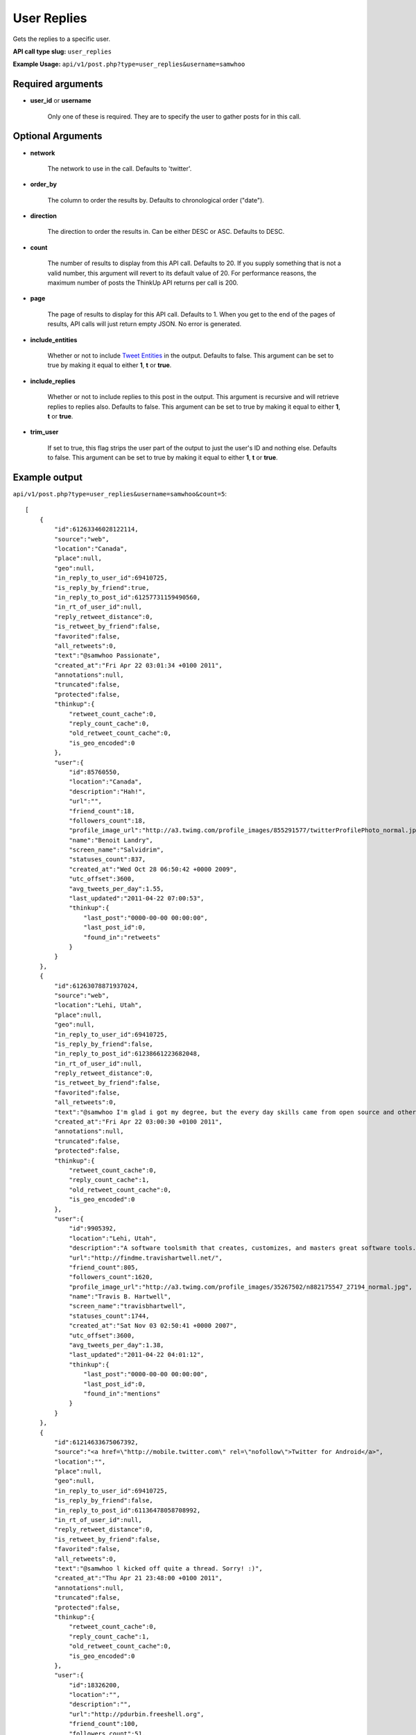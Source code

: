 User Replies
============
Gets the replies to a specific user.

**API call type slug:** ``user_replies``

**Example Usage:** ``api/v1/post.php?type=user_replies&username=samwhoo``

==================
Required arguments
==================

* **user_id** or **username**

    Only one of these is required. They are to specify the user to gather posts for in this call.

==================
Optional Arguments
==================

* **network**

    The network to use in the call. Defaults to 'twitter'.

* **order_by**

    The column to order the results by. Defaults to chronological order ("date").

* **direction**

    The direction to order the results in. Can be either DESC or ASC. Defaults to DESC.

* **count**

    The number of results to display from this API call. Defaults to 20. If you supply something that is
    not a valid number, this argument will revert to its default value of 20. For performance reasons, the maximum
    number of posts the ThinkUp API returns per call is 200.

* **page**

    The page of results to display for this API call. Defaults to 1. When you get to the end of the pages of results,
    API calls will just return empty JSON. No error is generated.

* **include_entities**

    Whether or not to include `Tweet Entities <http://dev.twitter.com/pages/tweet_entities>`_ in the output. Defaults
    to false. This argument can be set to true by making it equal to either **1**, **t** or **true**.

* **include_replies**

    Whether or not to include replies to this post in the output. This argument is recursive and will retrieve replies
    to replies also. Defaults to false. This argument can be set to true by making it equal to either **1**, **t** or
    **true**.

* **trim_user**

    If set to true, this flag strips the user part of the output to just the user's ID and nothing else. Defaults to
    false. This argument can be set to true by making it equal to either **1**, **t** or **true**.

==============
Example output
==============

``api/v1/post.php?type=user_replies&username=samwhoo&count=5``::


    [
        {
            "id":61263346028122114,
            "source":"web",
            "location":"Canada",
            "place":null,
            "geo":null,
            "in_reply_to_user_id":69410725,
            "is_reply_by_friend":true,
            "in_reply_to_post_id":61257731159490560,
            "in_rt_of_user_id":null,
            "reply_retweet_distance":0,
            "is_retweet_by_friend":false,
            "favorited":false,
            "all_retweets":0,
            "text":"@samwhoo Passionate",
            "created_at":"Fri Apr 22 03:01:34 +0100 2011",
            "annotations":null,
            "truncated":false,
            "protected":false,
            "thinkup":{
                "retweet_count_cache":0,
                "reply_count_cache":0,
                "old_retweet_count_cache":0,
                "is_geo_encoded":0
            },
            "user":{
                "id":85760550,
                "location":"Canada",
                "description":"Hah!",
                "url":"",
                "friend_count":18,
                "followers_count":18,
                "profile_image_url":"http://a3.twimg.com/profile_images/855291577/twitterProfilePhoto_normal.jpg",
                "name":"Benoit Landry",
                "screen_name":"Salvidrim",
                "statuses_count":837,
                "created_at":"Wed Oct 28 06:50:42 +0000 2009",
                "utc_offset":3600,
                "avg_tweets_per_day":1.55,
                "last_updated":"2011-04-22 07:00:53",
                "thinkup":{
                    "last_post":"0000-00-00 00:00:00",
                    "last_post_id":0,
                    "found_in":"retweets"
                }
            }
        },
        {
            "id":61263078871937024,
            "source":"web",
            "location":"Lehi, Utah",
            "place":null,
            "geo":null,
            "in_reply_to_user_id":69410725,
            "is_reply_by_friend":false,
            "in_reply_to_post_id":61238661223682048,
            "in_rt_of_user_id":null,
            "reply_retweet_distance":0,
            "is_retweet_by_friend":false,
            "favorited":false,
            "all_retweets":0,
            "text":"@samwhoo I'm glad i got my degree, but the every day skills came from open source and other in-the-trenches stuff.  Congrats again!",
            "created_at":"Fri Apr 22 03:00:30 +0100 2011",
            "annotations":null,
            "truncated":false,
            "protected":false,
            "thinkup":{
                "retweet_count_cache":0,
                "reply_count_cache":1,
                "old_retweet_count_cache":0,
                "is_geo_encoded":0
            },
            "user":{
                "id":9905392,
                "location":"Lehi, Utah",
                "description":"A software toolsmith that creates, customizes, and masters great software tools.",
                "url":"http://findme.travishartwell.net/",
                "friend_count":805,
                "followers_count":1620,
                "profile_image_url":"http://a3.twimg.com/profile_images/35267502/n882175547_27194_normal.jpg",
                "name":"Travis B. Hartwell",
                "screen_name":"travisbhartwell",
                "statuses_count":1744,
                "created_at":"Sat Nov 03 02:50:41 +0000 2007",
                "utc_offset":3600,
                "avg_tweets_per_day":1.38,
                "last_updated":"2011-04-22 04:01:12",
                "thinkup":{
                    "last_post":"0000-00-00 00:00:00",
                    "last_post_id":0,
                    "found_in":"mentions"
                }
            }
        },
        {
            "id":61214633675067392,
            "source":"<a href=\"http://mobile.twitter.com\" rel=\"nofollow\">Twitter for Android</a>",
            "location":"",
            "place":null,
            "geo":null,
            "in_reply_to_user_id":69410725,
            "is_reply_by_friend":false,
            "in_reply_to_post_id":61136478058708992,
            "in_rt_of_user_id":null,
            "reply_retweet_distance":0,
            "is_retweet_by_friend":false,
            "favorited":false,
            "all_retweets":0,
            "text":"@samwhoo l kicked off quite a thread. Sorry! :)",
            "created_at":"Thu Apr 21 23:48:00 +0100 2011",
            "annotations":null,
            "truncated":false,
            "protected":false,
            "thinkup":{
                "retweet_count_cache":0,
                "reply_count_cache":1,
                "old_retweet_count_cache":0,
                "is_geo_encoded":0
            },
            "user":{
                "id":18326200,
                "location":"",
                "description":"",
                "url":"http://pdurbin.freeshell.org",
                "friend_count":100,
                "followers_count":51,
                "profile_image_url":"http://a0.twimg.com/profile_images/68449525/6b686fe7f07115890ca63099d088948d-2_normal.jpg",
                "name":"Philip Durbin",
                "screen_name":"philipdurbin",
                "statuses_count":364,
                "created_at":"Tue Dec 23 04:17:49 +0000 2008",
                "utc_offset":3600,
                "avg_tweets_per_day":0.43,
                "last_updated":"2011-04-22 01:00:21",
                "thinkup":{
                    "last_post":"0000-00-00 00:00:00",
                    "last_post_id":0,
                    "found_in":"mentions"
                }
            }
        },
        {
            "id":61185698706886657,
            "source":"web",
            "location":"Seattle, WA, USA",
            "place":null,
            "geo":null,
            "in_reply_to_user_id":69410725,
            "is_reply_by_friend":true,
            "in_reply_to_post_id":61179112676528128,
            "in_rt_of_user_id":null,
            "reply_retweet_distance":0,
            "is_retweet_by_friend":false,
            "favorited":false,
            "all_retweets":0,
            "text":"@samwhoo Perhaps you can soothe your wounded heart with the warm microprocessors of a brand new, free, iPad 2? ;^)",
            "created_at":"Thu Apr 21 21:53:02 +0100 2011",
            "annotations":null,
            "truncated":false,
            "protected":false,
            "thinkup":{
                "retweet_count_cache":0,
                "reply_count_cache":1,
                "old_retweet_count_cache":0,
                "is_geo_encoded":0
            },
            "user":{
                "id":13205432,
                "location":"Seattle, WA, USA",
                "description":"Habitual edge case",
                "url":"http://trevorbramble.com/",
                "friend_count":187,
                "followers_count":270,
                "profile_image_url":"http://a1.twimg.com/profile_images/1304895448/trevor_nyc_bw_normal.png",
                "name":"Trevor Bramble",
                "screen_name":"TrevorBramble",
                "statuses_count":5374,
                "created_at":"Thu Feb 07 14:32:32 +0000 2008",
                "utc_offset":3600,
                "avg_tweets_per_day":4.59,
                "last_updated":"2011-04-22 05:01:49",
                "thinkup":{
                    "last_post":"0000-00-00 00:00:00",
                    "last_post_id":60224776932835328,
                    "found_in":"retweets"
                }
            }
        },
        {
            "id":61134153202151424,
            "source":"<a href=\"http://www.tweetdeck.com\" rel=\"nofollow\">TweetDeck</a>",
            "location":"Montreal, Canada",
            "place":null,
            "geo":null,
            "in_reply_to_user_id":69410725,
            "is_reply_by_friend":true,
            "in_reply_to_post_id":61133719125237760,
            "in_rt_of_user_id":null,
            "reply_retweet_distance":0,
            "is_retweet_by_friend":false,
            "favorited":false,
            "all_retweets":0,
            "text":"@samwhoo I know, same here! You should hear us speak component part codes out loud here at work, sounds even sillier. OH-Pa-Five-Five-One!",
            "created_at":"Thu Apr 21 18:28:12 +0100 2011",
            "annotations":null,
            "truncated":false,
            "protected":false,
            "thinkup":{
                "retweet_count_cache":0,
                "reply_count_cache":0,
                "old_retweet_count_cache":0,
                "is_geo_encoded":0
            },
            "user":{
                "id":15496351,
                "location":"Montreal, Canada",
                "description":"Prefer to enjoy the big picture than examine the individual pictures; take photos because I'm rubbish with a paintbrush and canvas.",
                "url":"http://angelostavrow.com",
                "friend_count":1122,
                "followers_count":774,
                "profile_image_url":"http://a0.twimg.com/profile_images/1177837673/bluemountains_normal.jpg",
                "name":"Angelo Stavrow",
                "screen_name":"AngeloStavrow",
                "statuses_count":8859,
                "created_at":"Sat Jul 19 23:01:16 +0100 2008",
                "utc_offset":3600,
                "avg_tweets_per_day":8.80,
                "last_updated":"2011-04-21 20:00:41",
                "thinkup":{
                    "last_post":"2011-04-20 20:29:01",
                    "last_post_id":60338425013878784,
                    "found_in":"mentions"
                }
            }
        }
    ]
